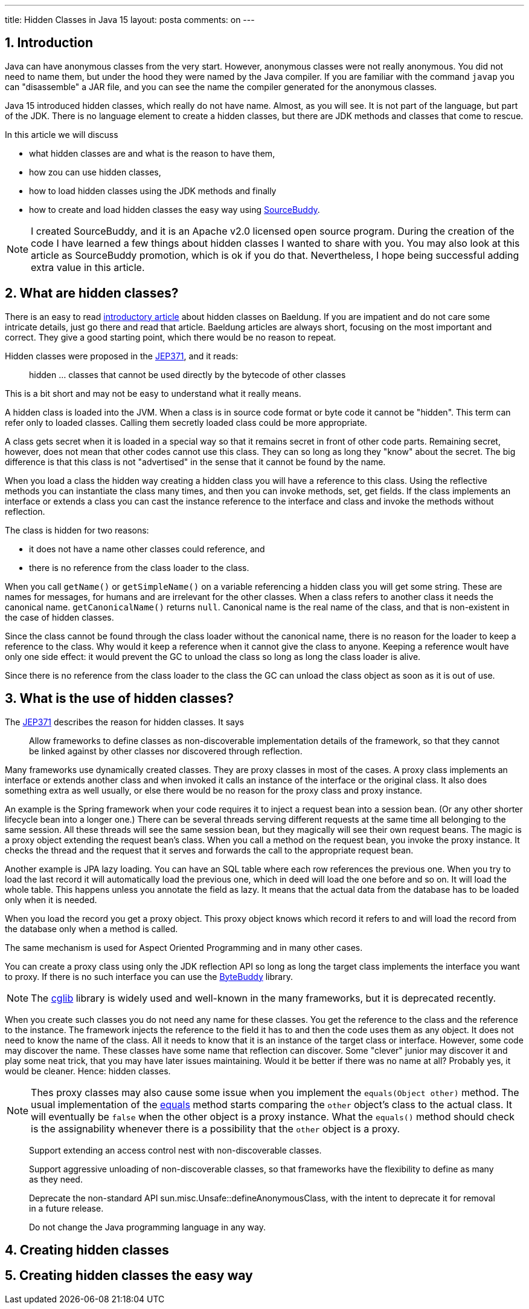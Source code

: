 ---
title: Hidden Classes in Java 15
layout: posta
comments: on
---

== 1. Introduction







Java can have anonymous classes from the very start.
However, anonymous classes were not really anonymous.
You did not need to name them, but under the hood they were named by the Java compiler.
If you are familiar with the command `javap` you can "disassemble" a JAR file, and you can see the name the compiler generated for the anonymous classes.

Java 15 introduced hidden classes, which really do not have name.
Almost, as you will see.
It is not part of the language, but part of the JDK.
There is no language element to create a hidden classes, but there are JDK methods and classes that come to rescue.

In this article we will discuss

* what hidden classes are and what is the reason to have them,

* how zou can use hidden classes,

* how to load hidden classes using the JDK methods and finally

* how to create and load hidden classes the easy way using link:https://github.com/sourcebuddy/sourcebuddy[SourceBuddy].

[NOTE]
====
I created SourceBuddy, and it is an Apache v2.0 licensed open source program.
During the creation of the code I have learned a few things about hidden classes I wanted to share with you.
You may also look at this article as SourceBuddy promotion, which is ok if you do that.
Nevertheless, I hope being successful adding extra value in this article.
====

== 2. What are hidden classes?

There is an easy to read link:https://www.baeldung.com/java-hidden-classes[introductory article] about hidden classes on Baeldung.
If you are impatient and do not care some intricate details, just go there and read that article.
Baeldung articles are always short, focusing on the most important and correct.
They give a good starting point, which there would be no reason to repeat.

Hidden classes were proposed in the link:https://openjdk.org/jeps/371[JEP371], and it reads:

____
hidden ... classes that cannot be used directly by the bytecode of other classes
____

This is a bit short and may not be easy to understand what it really means.

A hidden class is loaded into the JVM.
When a class is in source code format or byte code it cannot be "hidden".
This term can refer only to loaded classes.
Calling them secretly loaded class could be more appropriate.

A class gets secret when it is loaded in a special way so that it remains secret in front of other code parts.
Remaining secret, however, does not mean that other codes cannot use this class.
They can so long as long they "know" about the secret.
The big difference is that this class is not "advertised" in the sense that it cannot be found by the name.

When you load a class the hidden way creating a hidden class you will have a reference to this class.
Using the reflective methods you can instantiate the class many times, and then you can invoke methods, set, get fields.
If the class implements an interface or extends a class you can cast the instance reference to the interface and class and invoke the methods without reflection.

The class is hidden for two reasons:

* it does not have a name other classes could reference, and

* there is no reference from the class loader to the class.

When you call `getName()` or `getSimpleName()` on a variable referencing a hidden class you will get some string.
These are names for messages, for humans and are irrelevant for the other classes.
When a class refers to another class it needs the canonical name.
`getCanonicalName()` returns `null`.
Canonical name is the real name of the class, and that is non-existent in the case of hidden classes.

Since the class cannot be found through the class loader without the canonical name, there is no reason for the loader to keep a reference to the class.
Why would it keep a reference when it cannot give the class to anyone.
Keeping a reference woult have only one side effect: it would prevent the GC to unload the class so long as long the class loader is alive.

Since there is no reference from the class loader to the class the GC can unload the class object as soon as it is out of use.

== 3. What is the use of hidden classes?

The link:https://openjdk.org/jeps/371[JEP371] describes the reason for hidden classes.
It says

____
Allow frameworks to define classes as non-discoverable implementation details of the framework, so that they cannot be linked against by other classes nor discovered through reflection.
____

Many frameworks use dynamically created classes.
They are proxy classes in most of the cases.
A proxy class implements an interface or extends another class and when invoked it calls an instance of the interface or the original class.
It also does something extra as well usually, or else there would be no reason for the proxy class and proxy instance.

An example is the Spring framework when your code requires it to inject a request bean into a session bean.
(Or any other shorter lifecycle bean into a longer one.)
There can be several threads serving different requests at the same time all belonging to the same session.
All these threads will see the same session bean, but they magically will see their own request beans.
The magic is a proxy object extending the request bean's class.
When you call a method on the request bean, you invoke the proxy instance.
It checks the thread and the request that it serves and forwards the call to the appropriate request bean.

Another example is JPA lazy loading.
You can have an SQL table where each row references the previous one.
When you try to load the last record it will automatically load the previous one, which in deed will load the one before and so on.
It will load the whole table.
This happens unless you annotate the field as lazy.
It means that the actual data from the database has to be loaded only when it is needed.

When you load the record you get a proxy object.
This proxy object knows which record it refers to and will load the record from the database only when a method is called.

The same mechanism is used for Aspect Oriented Programming and in many other cases.

You can create a proxy class using only the JDK reflection API so long as long the target class implements the interface you want to proxy.
If there is no such interface you can use the link:https://bytebuddy.net/[ByteBuddy] library.

[NOTE]
====
The link:https://github.com/cglib/cglib[cglib] library is widely used and well-known in the many frameworks, but it is deprecated recently.
====

When you create such classes you do not need any name for these classes.
You get the reference to the class and the reference to the instance.
The framework injects the reference to the field it has to and then the code uses them as any object.
It does not need to know the name of the class.
All it needs to know that it is an instance of the target class or interface.
However, some code may discover the name.
These classes have some name that reflection can discover.
Some "clever" junior may discover it and play some neat trick, that you may have later issues maintaining.
Would it be better if there was no name at all?
Probably yes, it would be cleaner.
Hence: hidden classes.

[NOTE]
====
Thes proxy classes may also cause some issue when you implement the `equals(Object other)` method.
The usual implementation of the link:https://docs.oracle.com/en/java/javase/19/docs/api/java.base/java/lang/Object.html#equals(java.lang.Object)[equals] method starts comparing the `other` object's class to the actual class.
It will eventually be `false` when the other object is a proxy instance.
What the `equals()` method should check is the assignability whenever there is a possibility that the `other` object is a proxy.
====

____
Support extending an access control nest with non-discoverable classes.
____

____
Support aggressive unloading of non-discoverable classes, so that frameworks have the flexibility to define as many as they need.
____

____
Deprecate the non-standard API sun.misc.Unsafe::defineAnonymousClass, with the intent to deprecate it for removal in a future release.
____

____
Do not change the Java programming language in any way.
____

== 4. Creating hidden classes
== 5. Creating hidden classes the easy way
